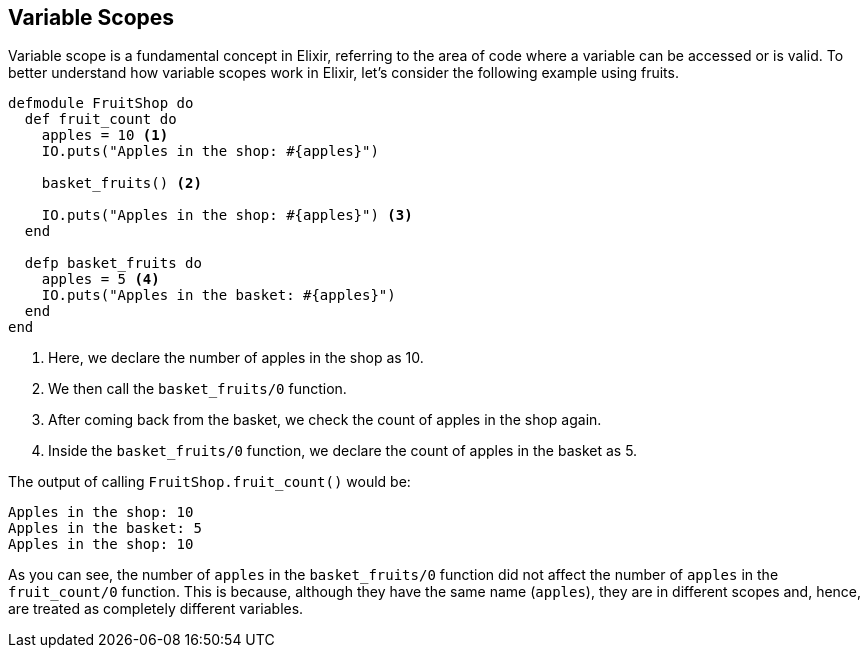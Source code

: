## [[variable-scopes]]
== Variable Scopes
indexterm:["Scopes", "Variable Scopes"]

Variable scope is a fundamental concept in Elixir, referring to the area of code where a variable can be accessed or is valid. To better understand how variable scopes work in Elixir, let's consider the following example using fruits.

[source,elixir]
----
defmodule FruitShop do
  def fruit_count do
    apples = 10 <1>
    IO.puts("Apples in the shop: #{apples}")
    
    basket_fruits() <2>
    
    IO.puts("Apples in the shop: #{apples}") <3>
  end

  defp basket_fruits do
    apples = 5 <4>
    IO.puts("Apples in the basket: #{apples}")
  end
end
----
<1> Here, we declare the number of apples in the shop as 10.
<2> We then call the `basket_fruits/0` function.
<3> After coming back from the basket, we check the count of apples in the shop again.
<4> Inside the `basket_fruits/0` function, we declare the count of apples in the basket as 5.

The output of calling `FruitShop.fruit_count()` would be:

[source,elixir]
----
Apples in the shop: 10
Apples in the basket: 5
Apples in the shop: 10
----

As you can see, the number of `apples` in the `basket_fruits/0` function did not affect the number of `apples` in the `fruit_count/0` function. This is because, although they have the same name (`apples`), they are in different scopes and, hence, are treated as completely different variables.

